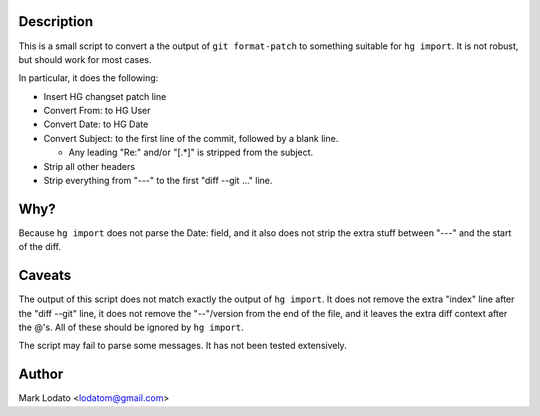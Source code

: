 Description
-----------

This is a small script to convert a the output of ``git format-patch`` to
something suitable for ``hg import``.  It is not robust, but should work for
most cases.

In particular, it does the following:

* Insert HG changset patch line

* Convert From: to HG User

* Convert Date: to HG Date

* Convert Subject: to the first line of the commit, followed by a blank line.

  - Any leading "Re:" and/or "[.*]" is stripped from the subject.

* Strip all other headers

* Strip everything from "---" to the first "diff --git ..." line.


Why?
----

Because ``hg import`` does not parse the Date: field, and it also does not
strip the extra stuff between "---" and the start of the diff.


Caveats
-------

The output of this script does not match exactly the output of ``hg import``.
It does not remove the extra "index" line after the "diff --git" line, it does
not remove the "--"/version from the end of the file, and it leaves the extra
diff context after the @'s.  All of these should be ignored by ``hg import``.

The script may fail to parse some messages.  It has not been tested
extensively.


Author
------

Mark Lodato <lodatom@gmail.com>

